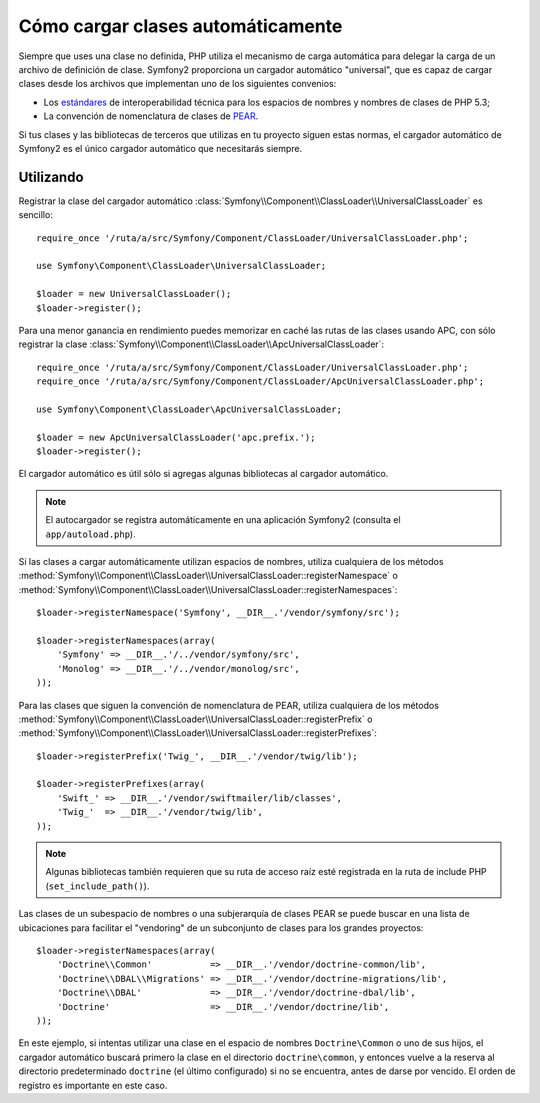 .. index::
   pair: Autocargador; Configurando

Cómo cargar clases automáticamente
==================================

Siempre que uses una clase no definida, PHP utiliza el mecanismo de carga automática para delegar la carga de un archivo de definición de clase. Symfony2 proporciona un cargador automático "universal", que es capaz de cargar clases desde los archivos que implementan uno de los siguientes convenios:

* Los `estándares`_ de interoperabilidad técnica para los espacios de nombres y nombres de clases de PHP 5.3;

* La convención de nomenclatura de clases de `PEAR`_.

Si tus clases y las bibliotecas de terceros que utilizas en tu proyecto siguen estas normas, el cargador automático de Symfony2 es el único cargador automático que necesitarás siempre.

Utilizando
----------

Registrar la clase del cargador automático :class:`Symfony\\Component\\ClassLoader\\UniversalClassLoader` es sencillo::

    require_once '/ruta/a/src/Symfony/Component/ClassLoader/UniversalClassLoader.php';

    use Symfony\Component\ClassLoader\UniversalClassLoader;

    $loader = new UniversalClassLoader();
    $loader->register();

Para una menor ganancia en rendimiento puedes memorizar en caché las rutas de las clases usando APC, con sólo registrar la clase :class:`Symfony\\Component\\ClassLoader\\ApcUniversalClassLoader`::

    require_once '/ruta/a/src/Symfony/Component/ClassLoader/UniversalClassLoader.php';
    require_once '/ruta/a/src/Symfony/Component/ClassLoader/ApcUniversalClassLoader.php';

    use Symfony\Component\ClassLoader\ApcUniversalClassLoader;

    $loader = new ApcUniversalClassLoader('apc.prefix.');
    $loader->register();

El cargador automático es útil sólo si agregas algunas bibliotecas al cargador automático.

.. note::

    El autocargador se registra automáticamente en una aplicación Symfony2 (consulta el ``app/autoload.php``).

Si las clases a cargar automáticamente utilizan espacios de nombres, utiliza cualquiera de los métodos :method:`Symfony\\Component\\ClassLoader\\UniversalClassLoader::registerNamespace` o :method:`Symfony\\Component\\ClassLoader\\UniversalClassLoader::registerNamespaces`::

    $loader->registerNamespace('Symfony', __DIR__.'/vendor/symfony/src');

    $loader->registerNamespaces(array(
        'Symfony' => __DIR__.'/../vendor/symfony/src',
        'Monolog' => __DIR__.'/../vendor/monolog/src',
    ));

Para las clases que siguen la convención de nomenclatura de PEAR, utiliza cualquiera de los métodos :method:`Symfony\\Component\\ClassLoader\\UniversalClassLoader::registerPrefix` o :method:`Symfony\\Component\\ClassLoader\\UniversalClassLoader::registerPrefixes`::

    $loader->registerPrefix('Twig_', __DIR__.'/vendor/twig/lib');

    $loader->registerPrefixes(array(
        'Swift_' => __DIR__.'/vendor/swiftmailer/lib/classes',
        'Twig_'  => __DIR__.'/vendor/twig/lib',
    ));

.. note::

    Algunas bibliotecas también requieren que su ruta de acceso raíz esté registrada en la ruta de include PHP (``set_include_path()``).

Las clases de un subespacio de nombres o una subjerarquía de clases PEAR se puede buscar en una lista de ubicaciones para facilitar el "vendoring" de un subconjunto de clases para los grandes proyectos::

    $loader->registerNamespaces(array(
        'Doctrine\\Common'           => __DIR__.'/vendor/doctrine-common/lib',
        'Doctrine\\DBAL\\Migrations' => __DIR__.'/vendor/doctrine-migrations/lib',
        'Doctrine\\DBAL'             => __DIR__.'/vendor/doctrine-dbal/lib',
        'Doctrine'                   => __DIR__.'/vendor/doctrine/lib',
    ));

En este ejemplo, si intentas utilizar una clase en el espacio de nombres ``Doctrine\Common`` o uno de sus hijos, el cargador automático buscará primero la clase en el directorio ``doctrine\common``, y entonces vuelve a la reserva al directorio predeterminado ``doctrine`` (el último configurado) si no se encuentra, antes de darse por vencido.
El orden de registro es importante en este caso.

.. _estándares: http://groups.google.com/group/php-standards/web/psr-0-final-proposal
.. _PEAR:      http://pear.php.net/manual/en/standards.php
